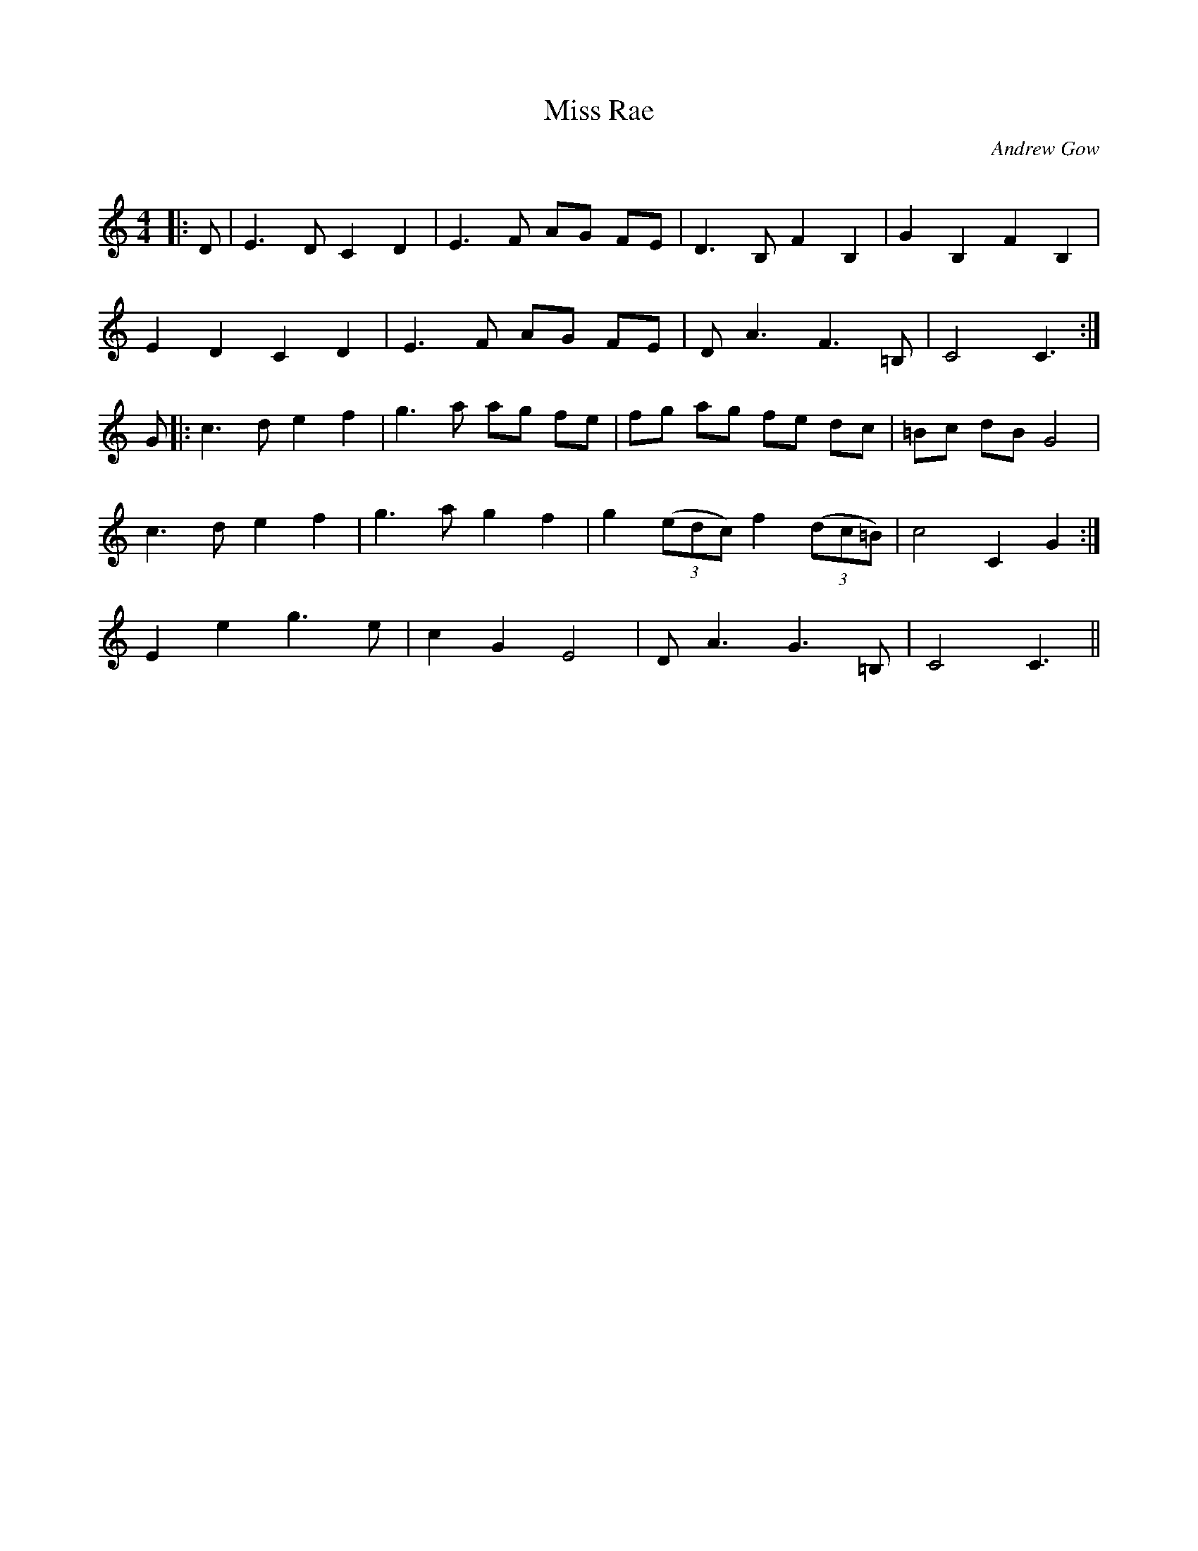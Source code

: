 X:1
T: Miss Rae
C:Andrew Gow
R:Reel
Q: 232
K:c
M:4/4
L:1/8
|:D|E3D C2 D2|E3F AG FE|D3B, F2 B,2|G2 B,2 F2 B,2|
E2 D2 C2 D2|E3F AG FE|DA3 F3=B,|C4 C3:|
G|:c3d e2 f2|g3a ag fe|fg ag fe dc|=Bc dB G4|
c3d e2 f2|g3a g2 f2|g2 ((3edc) f2 ((3dc=B)|c4 C2 G2:|
E2 e2 g3e|c2 G2 E4|DA3 G3=B,|C4 C3||
